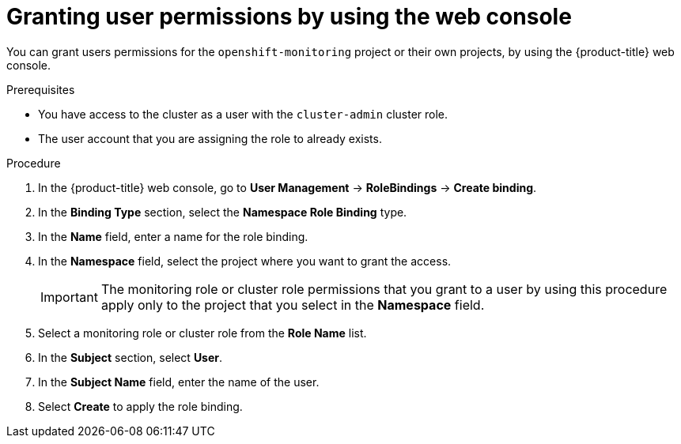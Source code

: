 // Module included in the following assemblies:
//
// * observability/monitoring/enabling-monitoring-for-user-defined-projects.adoc

:_mod-docs-content-type: PROCEDURE
[id="granting-user-permissions-using-the-web-console_{context}"]
= Granting user permissions by using the web console

You can grant users permissions for the `openshift-monitoring` project or their own projects, by using the {product-title} web console.

.Prerequisites

* You have access to the cluster as a user with the `cluster-admin` cluster role.
* The user account that you are assigning the role to already exists.

.Procedure

. In the {product-title} web console, go to *User Management* -> *RoleBindings* -> *Create binding*.

. In the *Binding Type* section, select the *Namespace Role Binding* type.

. In the *Name* field, enter a name for the role binding.

. In the *Namespace* field, select the project where you want to grant the access.
+
[IMPORTANT]
====
The monitoring role or cluster role permissions that you grant to a user by using this procedure apply only to the project that you select in the *Namespace* field.
====

. Select a monitoring role or cluster role from the *Role Name* list.

. In the *Subject* section, select *User*.

. In the *Subject Name* field, enter the name of the user.

. Select *Create* to apply the role binding.